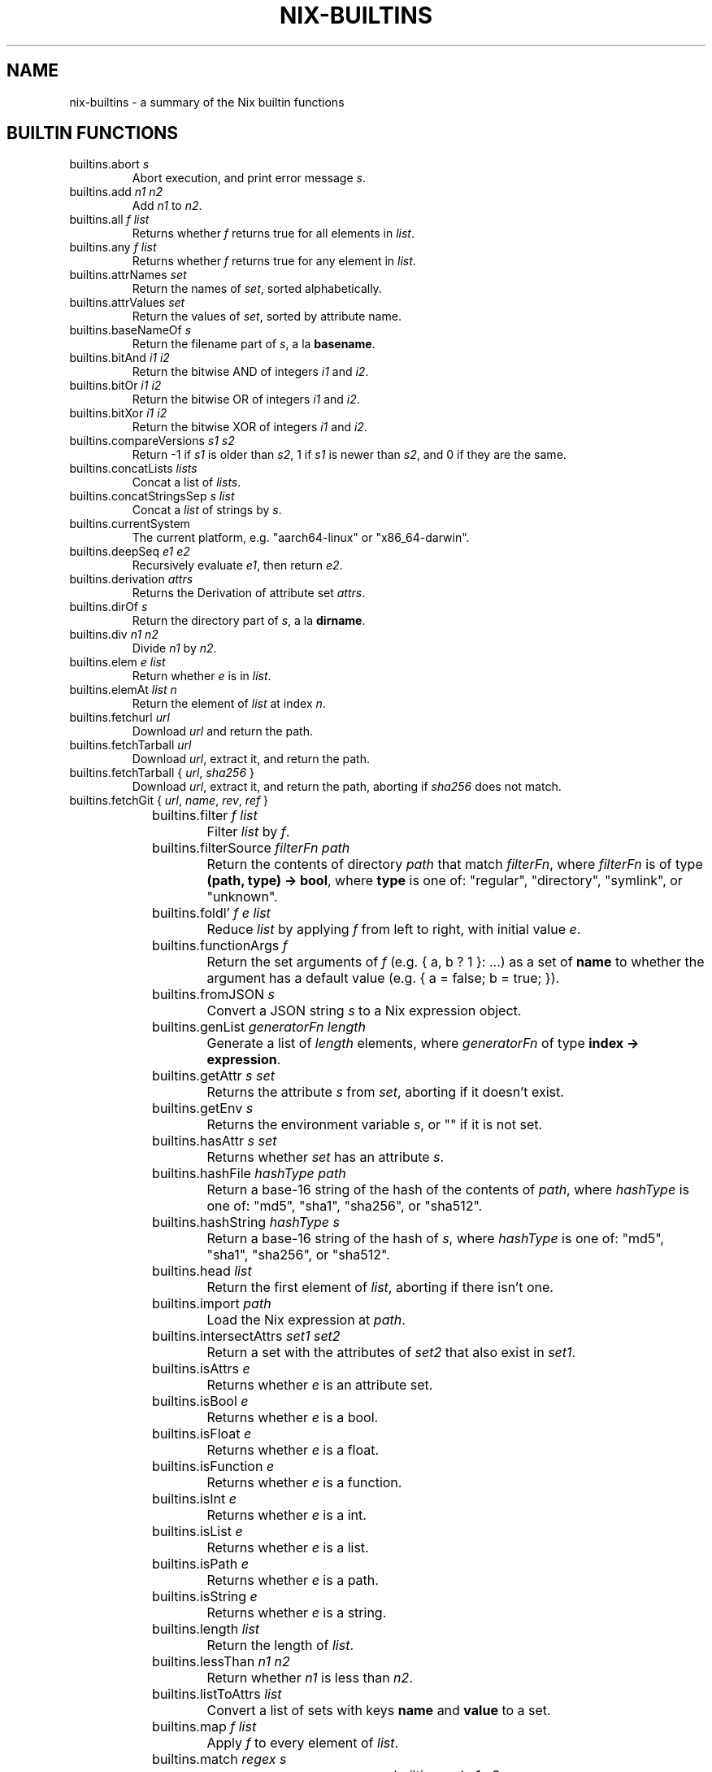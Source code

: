 .TH NIX-BUILTINS 5 "June 2021" "Dotfiles" "Eth's Dotfiles Manual"
.SH NAME
nix-builtins \- a summary of the Nix builtin functions

.SH BUILTIN FUNCTIONS

.TP
builtins.abort \fIs\fR
Abort execution, and print error message \fIs\fR.

.TP
builtins.add \fIn1\fR \fIn2\fR
Add \fIn1\fR to \fIn2\fR.

.TP
builtins.all \fIf\fR \fIlist\fR
Returns whether \fIf\fR returns true for all elements in \fIlist\fR.

.TP
builtins.any \fIf\fR \fIlist\fR
Returns whether \fIf\fR returns true for any element in \fIlist\fR.

.TP
builtins.attrNames \fIset\fR
Return the names of \fIset\fR, sorted alphabetically.

.TP
builtins.attrValues \fIset\fR
Return the values of \fIset\fR, sorted by attribute name.

.TP
builtins.baseNameOf \fIs\fR
Return the filename part of \fIs\fR, a la \fBbasename\fR.

.TP
builtins.bitAnd \fIi1\fR \fIi2\fR
Return the bitwise AND of integers \fIi1\fR and \fIi2\fR.

.TP
builtins.bitOr \fIi1\fR \fIi2\fR
Return the bitwise OR of integers \fIi1\fR and \fIi2\fR.

.TP
builtins.bitXor \fIi1\fR \fIi2\fR
Return the bitwise XOR of integers \fIi1\fR and \fIi2\fR.

.TP
builtins.compareVersions \fIs1\fR \fIs2\fR
Return -1 if \fIs1\fR is older than \fIs2\fR, 1 if \fIs1\fR is newer than \fIs2\fR, and 0 if they are the same.

.TP
builtins.concatLists \fIlists\fR
Concat a list of \fIlists\fR.

.TP
builtins.concatStringsSep \fIs\fR \fIlist\fR
Concat a \fIlist\fR of strings by \fIs\fR.

.TP
builtins.currentSystem
The current platform, e.g. "aarch64-linux" or "x86_64-darwin".

.TP
builtins.deepSeq \fIe1\fR \fIe2\fR
Recursively evaluate \fIe1\fR, then return \fIe2\fR.

.TP
builtins.derivation \fIattrs\fR
Returns the Derivation of attribute set \fIattrs\fR.

.TP
builtins.dirOf \fIs\fR
Return the directory part of \fIs\fR, a la \fBdirname\fR.

.TP
builtins.div \fIn1\fR \fIn2\fR
Divide \fIn1\fR by \fIn2\fR.

.TP
builtins.elem \fIe\fR \fIlist\fR
Return whether \fIe\fR is in \fIlist\fR.

.TP
builtins.elemAt \fIlist\fR \fIn\fR
Return the element of \fIlist\fR at index \fIn\fR.

.TP
builtins.fetchurl \fIurl\fR
Download \fIurl\fR and return the path.

.TP
builtins.fetchTarball \fIurl\fR
Download \fIurl\fR, extract it, and return the path.

.TP
builtins.fetchTarball { \fIurl\fR, \fIsha256\fR }
Download \fIurl\fR, extract it, and return the path, aborting if \fIsha256\fR does not match.

.TP
builtins.fetchGit { \fIurl\fR, \fIname\fR, \fIrev\fR, \fIref\fR }
.TS
l l
---
l l.
Name	Meaning
url	Required. The URL of the Git repo.
name	Optional. The name of the repo when added to the Nix Store.
rev	Optional, default is the tip of \fIref\fR. The Git revision to fetch.
ref	Optional, default \fBHEAD\fR. The Git ref to fetch.
.TE

.TP
builtins.filter \fIf\fR \fIlist\fR
Filter \fIlist\fR by \fIf\fR.

.TP
builtins.filterSource \fIfilterFn\fR \fIpath\fR
Return the contents of directory \fIpath\fR that match \fIfilterFn\fR, where \fIfilterFn\fR is of type \fB(path, type) -> bool\fR, where \fBtype\fR is one of: "regular", "directory", "symlink", or "unknown".

.TP
builtins.foldl’ \fIf\fR \fIe\fR \fIlist\fR
Reduce \fIlist\fR by applying \fIf\fR from left to right, with initial value \fIe\fR.

.TP
builtins.functionArgs \fIf\fR
Return the set arguments of \fIf\fR (e.g. { a, b ? 1 }: ...) as a set of \fBname\fR to whether the argument has a default value (e.g. { a = false; b = true; }).

.TP
builtins.fromJSON \fIs\fR
Convert a JSON string \fIs\fR to a Nix expression object.

.TP
builtins.genList \fIgeneratorFn\fR \fIlength\fR
Generate a list of \fIlength\fR elements, where \fIgeneratorFn\fR of type \fBindex -> expression\fR.

.TP
builtins.getAttr \fIs\fR \fIset\fR
Returns the attribute \fIs\fR from \fIset\fR, aborting if it doesn't exist.

.TP
builtins.getEnv \fIs\fR
Returns the environment variable \fIs\fR, or "" if it is not set.

.TP
builtins.hasAttr \fIs\fR \fIset\fR
Returns whether \fIset\fR has an attribute \fIs\fR.

.TP
builtins.hashFile \fIhashType\fR \fIpath\fR
Return a base-16 string of the hash of the contents of \fIpath\fR, where \fIhashType\fR is one of: "md5", "sha1", "sha256", or "sha512".

.TP
builtins.hashString \fIhashType\fR \fIs\fR
Return a base-16 string of the hash of \fIs\fR, where \fIhashType\fR is one of: "md5", "sha1", "sha256", or "sha512".

.TP
builtins.head \fIlist\fR
Return the first element of \fIlist\fR, aborting if there isn't one.

.TP
builtins.import \fIpath\fR
Load the Nix expression at \fIpath\fR.

.TP
builtins.intersectAttrs \fIset1\fR \fIset2\fR
Return a set with the attributes of \fIset2\fR that also exist in \fIset1\fR.

.TP
builtins.isAttrs \fIe\fR
Returns whether \fIe\fR is an attribute set.

.TP
builtins.isBool \fIe\fR
Returns whether \fIe\fR is a bool.

.TP
builtins.isFloat \fIe\fR
Returns whether \fIe\fR is a float.

.TP
builtins.isFunction \fIe\fR
Returns whether \fIe\fR is a function.

.TP
builtins.isInt \fIe\fR
Returns whether \fIe\fR is a int.

.TP
builtins.isList \fIe\fR
Returns whether \fIe\fR is a list.

.TP
builtins.isPath \fIe\fR
Returns whether \fIe\fR is a path.

.TP
builtins.isString \fIe\fR
Returns whether \fIe\fR is a string.

.TP
builtins.length \fIlist\fR
Return the length of \fIlist\fR.

.TP
builtins.lessThan \fIn1\fR \fIn2\fR
Return whether \fIn1\fR is less than \fIn2\fR.

.TP
builtins.listToAttrs \fIlist\fR
Convert a list of sets with keys \fBname\fR and \fBvalue\fR to a set.

.TP
builtins.map \fIf\fR \fIlist\fR
Apply \fIf\fR to every element of \fIlist\fR.

.TP
builtins.match \fIregex\fR \fIs\fR
.TS
l l
---
l l.
Example	Output
builtins.match "foo" "bar"	null
builtins.match "foo" "fooo"	null  # exact match required!
builtins.match "foo" "foo"	[ ]
builtins.match "a(b)(c)" "abc"	[ "b" "c" ]
builtins.match "([^c])+c" "abc"	[ "a" ]  # only returns first repeated match!
.TE

.TP
builtins.mul \fIn1\fR \fIn2\fR
Multiple \fIn1\fR by \fIn2\fR.

.TP
builtins.parseDrvName \fIs\fR
Split a derivation name \fIs\fR (e.g. "foo-1.1") into a set of \fBname\fR and \fBversion\fR (e.g. { name = "foo"; version = "1.1"; }).

    Split the string s into a package name and version. The package name is everything up to but not including the first dash followed by a digit, and the version is everything following that dash. The result is returned in a set { name, version }. Thus, builtins.parseDrvName "nix-0.12pre12876" returns { name = "nix"; version = "0.12pre12876"; }.

.TP
builtins.path { \fIpath\fR, \fIname\fR, \fIfilter\fIR, \fIrecursive\fR, \fIsha256\fR }
.TS
l l
---
l l.
Name	Meaning
path	Required. The path to add to the Nix Store.
name	Optional. The name of the path when added to the Store.
filter	Optional. A function as used by \fBbuiltins.filterSource\fR.
recursive	Optional, default \fBtrue\fR. When \fBfalse\fR, \fIpath\fR must be a regular file.
sha256	Optional. A known hash of \fIpath\fR. Will abort if it doesn't match.
.TE

.TP
builtins.pathExists \fIpath\fR
Return whether \fIpath\fR exists or not.

.TP
builtins.placeholder \fIoutput\fR
Return a placeholder string for the specified \fIoutput\fR (e.g. "out", "dev") that will be substituted for the corresponding path at build time. Useful for configure steps, e.g. "PREFIX=${placeholder "out"}/etc".

.TP
builtins.readDir \fIpath\fR
Return the children of directory \fIpath\fR as a set of \fBname\fR to \fBtype\fR, where type is one of: "regular", "directory", "symlink", or "unknown".

.TP
builtins.readFile \fIpath\fR
Return the contents of \fIpath\fR as a string.

.TP
builtins.removeAttrs \fIset\fR \fIlist\fR
Remove all attributes in \fIlist\fR in \fIset\fR.

.TP
builtins.replaceStrings \fIfromList\fR \fItoList\fR \fIs\fR
For string \fIs\fR, replace all elements in \fIfromList\fR with the corresponding element in \fItoList\fR.

.TP
builtins.seq \fIe1\fR \fIe2\fR
Evaluate \fIe1\fR, then return \fIe2\fR.

.TP
builtins.sort \fIcompareFn\fR \fIlist\fR
Return \fIlist\fR as sorted by \fIcompareFn\fR.

.TP
builtins.split \fIregex\fR \fIs\fR
Return a list of non-matched strings interleaved with lists of matches of \fIregex\fR in \fIs\fR.
.TS
l l
---
l l.
Example	Output
builtins.split "," "a,b,c"	[ "a" [ ] "b" [ ] "c" ]
builtins.split "([ac])" "abc"	[ "" [ "a" ] "b" [ "c" ] "" ]
builtins.split "(a)|(c)" "abc"	[ "" [ "a" null ] "b" [ null "c" ] "" ]
.TE

.TP
builtins.splitVersion \fIs\fR
Split a version string \fIs\fR into parts.

.TP
builtins.stringLength \fIs\fR
Return the length of \fIs\fR.

.TP
builtins.sub \fIn1\fR \fIn2\fR
Subtract \fIn2\fR from \fIn1\fR.

.TP
builtins.substring \fIstart\fR \fIlen\fR \fIs\fR
Return \fIlen\fR characters from \fIs\fR, starting from \fIstart\fR (0-indexed).

.TP
builtins.tail \fIlist\fR
Return the last element of \fIlist\fR, aborting if there isn't one.

.TP
builtins.throw \fIs\fR
Throw error message \fIs\fR and abort evaluation.

.TP
builtins.toFile \fIname\fR \fIs\fR
Store \fIstr\fR in the Nix store with suffix \fIname\fR, and return the path.

.TP
builtins.toJSON \fIe\fR
Return a JSON representation of \fIe\fR as a string.

.TP
builtins.toString \fIe\fR
.TS
l l l
-----
l l l.
Input type	Example	Output
string	"foo"	"foo"
path	/foo/bar	"/foo/bar"
set	{ __toString = self: x; x = "foo"; };	foo
integer	3	"3"
list	["foo" "bar"]	"foo bar"
bool	true	"1"
bool	false	""
null	null	""
.TE

.TP
builtins.toXML \fIe\fR
Return an XML representation of \fIe\fR as a string, intended to be further transformed by XSLT. For example:
.PP
.RS
.nf
builtins.toXML [{ foo = "bar"; fooPath = /foo/bar; }] == ''
  <expr>
    <list>
      <attrs>
        <attr name="foo">
          <string value="bar"/ >
        </attr>
        <attr name="fooPath">
          <path value="/foo/bar"/ >
        </attr>
      </attrs>
    </list>
  </expr>
\&'';
.fi
.RE

.TP
builtins.trace \fIe1\fR \fIe2\fR
Evaluate \fIe1\fR and return \fIe2\fR.

.TP
builtins.tryEval \fIe\fR
Try to shallowly evaluate e. Return a set containing the attributes success (true if e evaluated successfully, false if an error was thrown) and value, equalling e if successful and false otherwise. Note that this doesn't evaluate e deeply, so let e = { x = throw ""; }; in (builtins.tryEval e).success will be true. Using builtins.deepSeq one can get the expected result: let e = { x = throw ""; }; in (builtins.tryEval (builtins.deepSeq e e)).success will be false.

.TP
builtins.typeOf \fIe\fR
Return the type of \fIe\fR, one of: "int", "bool", "string", "path", "null", "set", "list", "lambda", or "float".

.SH LINKS
.TP
The Nix builtins section of the Nix Manual
.I https://nixos.org/manual/nix/stable/#ssec-builtins
